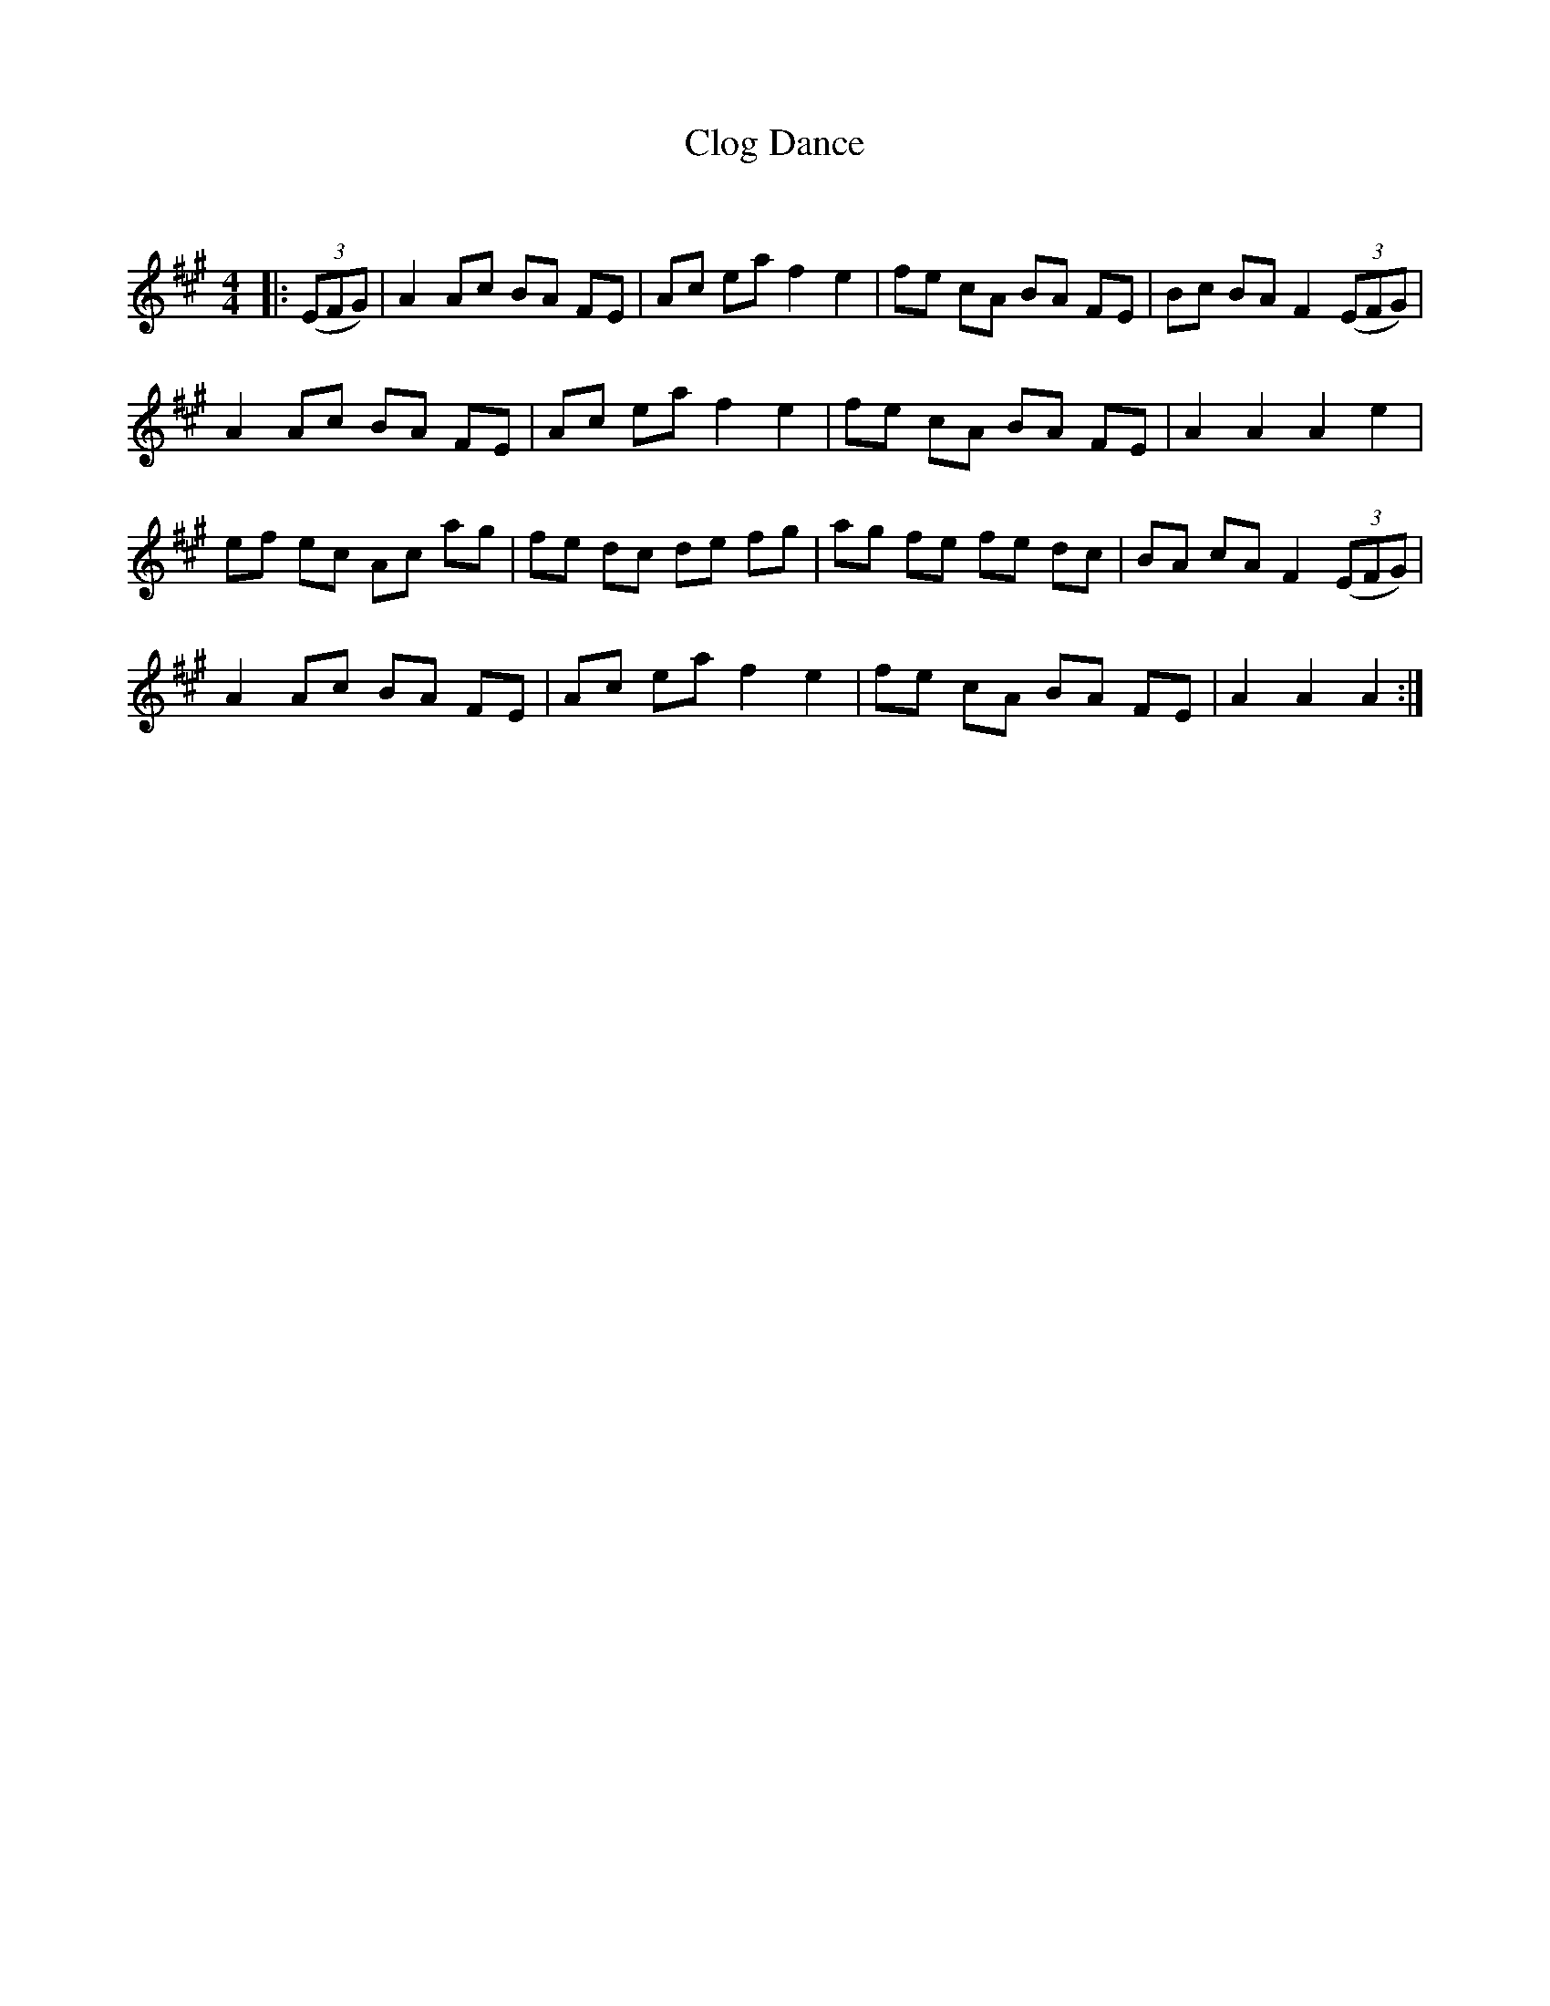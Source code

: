 X:1
T: Clog Dance
C:
R:Reel
Q: 232
K:A
M:4/4
L:1/8
|:((3EFG)|A2 Ac BA FE|Ac ea f2 e2|fe cA BA FE|Bc BA F2 ((3EFG)|
A2 Ac BA FE|Ac ea f2 e2|fe cA BA FE|A2 A2 A2 e2|
ef ec Ac ag|fe dc de fg|ag fe fe dc|BA cA F2 ((3EFG)|
A2 Ac BA FE|Ac ea f2 e2|fe cA BA FE|A2 A2 A2:|

